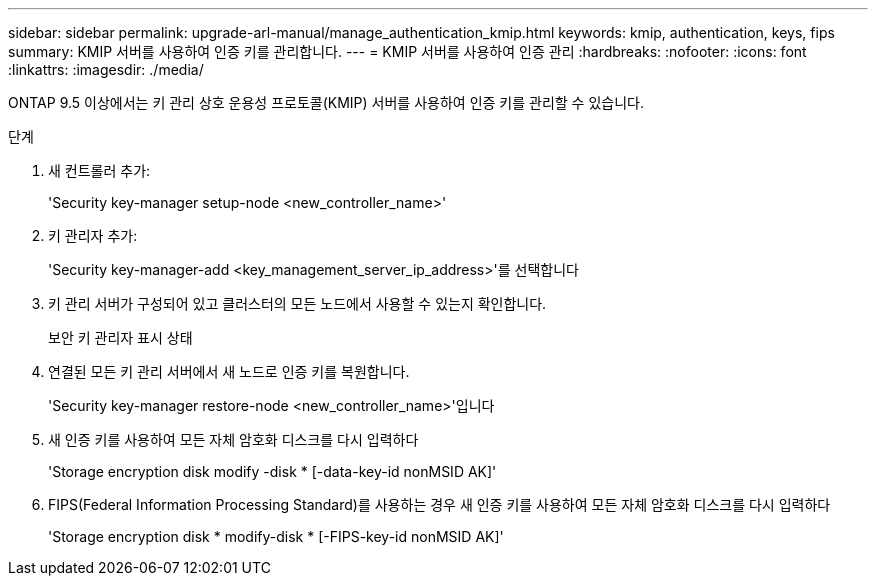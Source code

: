 ---
sidebar: sidebar 
permalink: upgrade-arl-manual/manage_authentication_kmip.html 
keywords: kmip, authentication, keys, fips 
summary: KMIP 서버를 사용하여 인증 키를 관리합니다. 
---
= KMIP 서버를 사용하여 인증 관리
:hardbreaks:
:nofooter: 
:icons: font
:linkattrs: 
:imagesdir: ./media/


[role="lead"]
ONTAP 9.5 이상에서는 키 관리 상호 운용성 프로토콜(KMIP) 서버를 사용하여 인증 키를 관리할 수 있습니다.

.단계
. 새 컨트롤러 추가:
+
'Security key-manager setup-node <new_controller_name>'

. 키 관리자 추가:
+
'Security key-manager-add <key_management_server_ip_address>'를 선택합니다

. 키 관리 서버가 구성되어 있고 클러스터의 모든 노드에서 사용할 수 있는지 확인합니다.
+
보안 키 관리자 표시 상태

. 연결된 모든 키 관리 서버에서 새 노드로 인증 키를 복원합니다.
+
'Security key-manager restore-node <new_controller_name>'입니다

. 새 인증 키를 사용하여 모든 자체 암호화 디스크를 다시 입력하다
+
'Storage encryption disk modify -disk * [-data-key-id nonMSID AK]'

. FIPS(Federal Information Processing Standard)를 사용하는 경우 새 인증 키를 사용하여 모든 자체 암호화 디스크를 다시 입력하다
+
'Storage encryption disk * modify-disk * [-FIPS-key-id nonMSID AK]'


